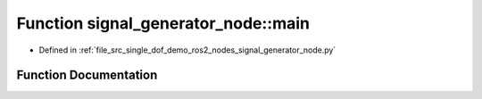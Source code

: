 .. _exhale_function_namespacesignal__generator__node_1a78123e986717d0b446422b90f40f10ab:

Function signal_generator_node::main
====================================

- Defined in :ref:`file_src_single_dof_demo_ros2_nodes_signal_generator_node.py`


Function Documentation
----------------------


.. doxygenfunction:: signal_generator_node::main(args)
   :project: KinematicArbiter
